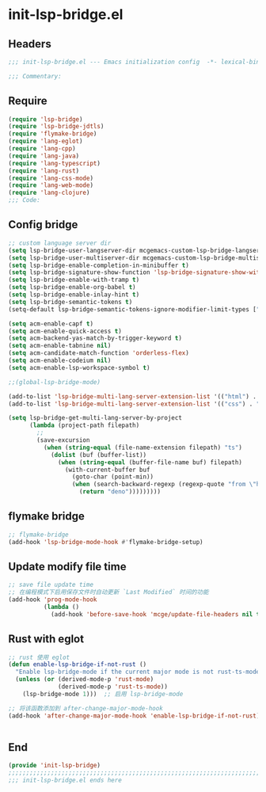 * init-lsp-bridge.el
:PROPERTIES:
:HEADER-ARGS: :tangle (concat temporary-file-directory "init-lsp-bridge.el") :lexical t
:END:

** Headers
#+begin_src emacs-lisp
;;; init-lsp-bridge.el --- Emacs initialization config  -*- lexical-binding: t; -*-

;;; Commentary:

#+end_src
  
** Require
#+begin_src emacs-lisp
(require 'lsp-bridge)
(require 'lsp-bridge-jdtls)
(require 'flymake-bridge)
(require 'lang-eglot)
(require 'lang-cpp)
(require 'lang-java)
(require 'lang-typescript)
(require 'lang-rust)
(require 'lang-css-mode)
(require 'lang-web-mode)
(require 'lang-clojure)
;;; Code:
#+end_src

** Config bridge

#+begin_src emacs-lisp
;; custom language server dir
(setq lsp-bridge-user-langserver-dir mcgemacs-custom-lsp-bridge-langserver-dir)
(setq lsp-bridge-user-multiserver-dir mcgemacs-custom-lsp-bridge-multiserver-dir)
(setq lsp-bridge-enable-completion-in-minibuffer t)
(setq lsp-bridge-signature-show-function 'lsp-bridge-signature-show-with-frame)
(setq lsp-bridge-enable-with-tramp t)
(setq lsp-bridge-enable-org-babel t)
(setq lsp-bridge-enable-inlay-hint t)
(setq lsp-bridge-semantic-tokens t)
(setq-default lsp-bridge-semantic-tokens-ignore-modifier-limit-types ["variable"])

(setq acm-enable-capf t)
(setq acm-enable-quick-access t)
(setq acm-backend-yas-match-by-trigger-keyword t)
(setq acm-enable-tabnine nil)
(setq acm-candidate-match-function 'orderless-flex)
(setq acm-enable-codeium nil)
(setq acm-enable-lsp-workspace-symbol t)

;;(global-lsp-bridge-mode)

(add-to-list 'lsp-bridge-multi-lang-server-extension-list '(("html") . "html_tailwindcss"))
(add-to-list 'lsp-bridge-multi-lang-server-extension-list '(("css") . "css_tailwindcss"))

(setq lsp-bridge-get-multi-lang-server-by-project
      (lambda (project-path filepath)
        ;;
        (save-excursion
          (when (string-equal (file-name-extension filepath) "ts")
            (dolist (buf (buffer-list))
              (when (string-equal (buffer-file-name buf) filepath)
                (with-current-buffer buf
                  (goto-char (point-min))
                  (when (search-backward-regexp (regexp-quote "from \"https://deno.land") nil t)
                    (return "deno")))))))))
#+end_src

** flymake bridge
#+begin_src emacs-lisp
;; flymake-bridge
(add-hook 'lsp-bridge-mode-hook #'flymake-bridge-setup)

#+end_src

** Update modify file time
#+begin_src emacs-lisp
;; save file update time
;; 在编程模式下启用保存文件时自动更新 `Last Modified` 时间的功能
(add-hook 'prog-mode-hook
          (lambda ()
            (add-hook 'before-save-hook 'mcge/update-file-headers nil t)))
#+end_src


** Rust with eglot

#+begin_src emacs-lisp
;; rust 使用 eglot
(defun enable-lsp-bridge-if-not-rust ()
  "Enable lsp-bridge-mode if the current major mode is not rust-ts-mode or rust-mode."
  (unless (or (derived-mode-p 'rust-mode)
              (derived-mode-p 'rust-ts-mode))
    (lsp-bridge-mode 1)))  ;; 启用 lsp-bridge-mode

;; 将该函数添加到 after-change-major-mode-hook
(add-hook 'after-change-major-mode-hook 'enable-lsp-bridge-if-not-rust)


#+end_src

** End
#+begin_src emacs-lisp
(provide 'init-lsp-bridge)
;;;;;;;;;;;;;;;;;;;;;;;;;;;;;;;;;;;;;;;;;;;;;;;;;;;;;;;;;;;;;;;;;;;;;;;;;
;;; init-lsp-bridge.el ends here
#+end_src
